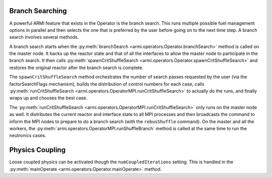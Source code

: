 Branch Searching
----------------
A powerful ARMI feature that exists in the Operator is the branch search.
This runs multiple possible fuel management options in parallel and then
selects the one that is preferred by the user before going on to the
next time step. A branch search involves several methods.

A branch search starts when the :py:meth:`branchSearch <armi.operators.Operator.branchSearch>`
method is called on the master node. It backs up the reactor state and that
of all the interfaces to allow the master node to participate in the branch search.
It then calls :py:meth:`spawnCritShuffleSearch <armi.operators.Operator.spawnCritShuffleSearch>`
and restores the original reactor after the branch search is complete.

The ``spawnCritShuffleSearch`` method orchestrates
the number of search passes requested by the user (via the factorSearchFlags
mechanism), builds the distribution of control numbers for each case,
calls :py:meth:`runCritShuffleSearch <armi.operators.OperatorMPI.runCritShuffleSearch>`
to actually do the runs, and finally wraps up and chooses the best case.

The :py:meth:`runCritShuffleSearch <armi.operators.OperatorMPI.runCritShuffleSearch>`
only runs on the master node as well. It distributes the current reactor and
interface state to all MPI processes and then broadcasts the command
to inform the MPI nodes to prepare to do a branch search (with the ``rebusShuffle``
command). On the master and all the workers, the
:py:meth:`armi.operators.OperatorMPI.runShuffleBranch` method is called at the same
time to run the neutronics cases.

Physics Coupling
----------------
Loose coupled physics can be activated though the ``numCoupledIterations``
setting. This is handled in the :py:meth:`mainOperate <armi.operators.Operator.mainOperate>`
method.